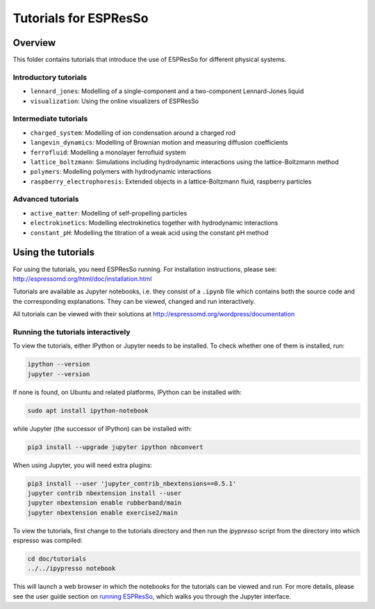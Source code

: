 Tutorials for ESPResSo
======================

Overview
--------

This folder contains tutorials that introduce the use of ESPResSo for different
physical systems.

Introductory tutorials
~~~~~~~~~~~~~~~~~~~~~~

* ``lennard_jones``: Modelling of a single-component and a two-component Lennard-Jones liquid
* ``visualization``: Using the online visualizers of ESPResSo

Intermediate tutorials
~~~~~~~~~~~~~~~~~~~~~~

* ``charged_system``: Modelling of ion condensation around a charged rod
* ``langevin_dynamics``: Modelling of Brownian motion and measuring diffusion coefficients
* ``ferrofluid``: Modelling a monolayer ferrofluid system
* ``lattice_boltzmann``: Simulations including hydrodynamic interactions using the lattice-Boltzmann method
* ``polymers``: Modelling polymers with hydrodynamic interactions
* ``raspberry_electrophoresis``: Extended objects in a lattice-Boltzmann fluid, raspberry particles

Advanced tutorials
~~~~~~~~~~~~~~~~~~

* ``active_matter``: Modelling of self-propelling particles
* ``electrokinetics``: Modelling electrokinetics together with hydrodynamic interactions
* ``constant_pH``: Modelling the titration of a weak acid using the constant pH method

Using the tutorials
-------------------

For using the tutorials, you need ESPResSo running. For installation
instructions, please see: http://espressomd.org/html/doc/installation.html

Tutorials are available as Jupyter notebooks, i.e. they consist of a ``.ipynb``
file which contains both the source code and the corresponding explanations.
They can be viewed, changed and run interactively.

All tutorials can be viewed with their solutions at
http://espressomd.org/wordpress/documentation

Running the tutorials interactively
~~~~~~~~~~~~~~~~~~~~~~~~~~~~~~~~~~~

To view the tutorials, either IPython or Jupyter needs to be installed.
To check whether one of them is installed, run:

.. code-block:: bash

    ipython --version
    jupyter --version

If none is found, on Ubuntu and related platforms, IPython can be installed with:

.. code-block:: bash

    sudo apt install ipython-notebook

while Jupyter (the successor of IPython) can be installed with:

.. code-block:: bash

    pip3 install --upgrade jupyter ipython nbconvert

When using Jupyter, you will need extra plugins:

.. code-block:: bash

    pip3 install --user 'jupyter_contrib_nbextensions==0.5.1'
    jupyter contrib nbextension install --user
    jupyter nbextension enable rubberband/main
    jupyter nbextension enable exercise2/main

To view the tutorials, first change to the tutorials directory and then run
the `ipypresso` script from the directory into which espresso was compiled:

.. code-block:: bash

    cd doc/tutorials
    ../../ipypresso notebook

This will launch a web browser in which the notebooks for the tutorials can be
viewed and run. For more details, please see the user guide section on `running
ESPResSo <http://espressomd.org/html/doc/installation.html#running-es>`_, which
walks you through the Jupyter interface.
